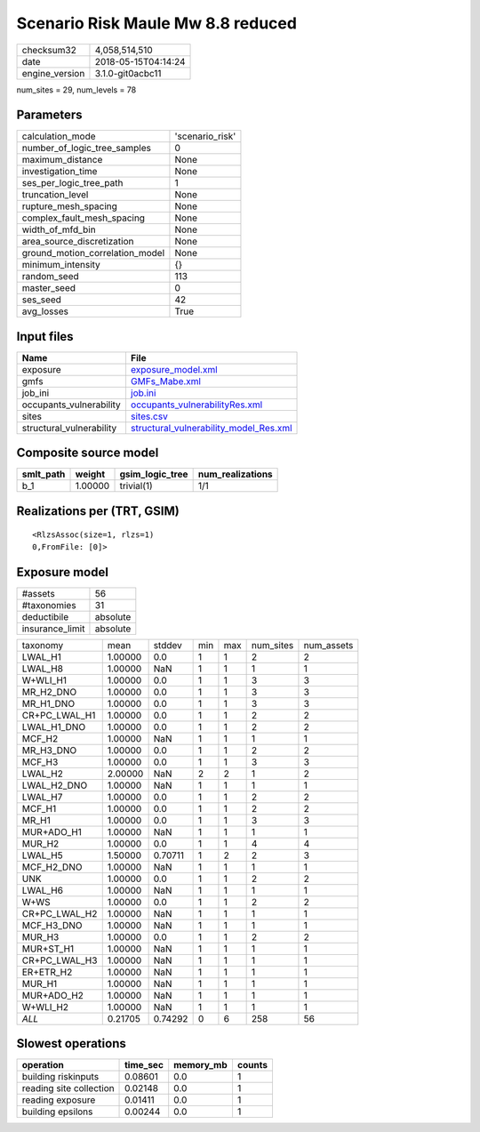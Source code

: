 Scenario Risk Maule Mw 8.8 reduced
==================================

============== ===================
checksum32     4,058,514,510      
date           2018-05-15T04:14:24
engine_version 3.1.0-git0acbc11   
============== ===================

num_sites = 29, num_levels = 78

Parameters
----------
=============================== ===============
calculation_mode                'scenario_risk'
number_of_logic_tree_samples    0              
maximum_distance                None           
investigation_time              None           
ses_per_logic_tree_path         1              
truncation_level                None           
rupture_mesh_spacing            None           
complex_fault_mesh_spacing      None           
width_of_mfd_bin                None           
area_source_discretization      None           
ground_motion_correlation_model None           
minimum_intensity               {}             
random_seed                     113            
master_seed                     0              
ses_seed                        42             
avg_losses                      True           
=============================== ===============

Input files
-----------
======================== ==================================================================================
Name                     File                                                                              
======================== ==================================================================================
exposure                 `exposure_model.xml <exposure_model.xml>`_                                        
gmfs                     `GMFs_Mabe.xml <GMFs_Mabe.xml>`_                                                  
job_ini                  `job.ini <job.ini>`_                                                              
occupants_vulnerability  `occupants_vulnerabilityRes.xml <occupants_vulnerabilityRes.xml>`_                
sites                    `sites.csv <sites.csv>`_                                                          
structural_vulnerability `structural_vulnerability_model_Res.xml <structural_vulnerability_model_Res.xml>`_
======================== ==================================================================================

Composite source model
----------------------
========= ======= =============== ================
smlt_path weight  gsim_logic_tree num_realizations
========= ======= =============== ================
b_1       1.00000 trivial(1)      1/1             
========= ======= =============== ================

Realizations per (TRT, GSIM)
----------------------------

::

  <RlzsAssoc(size=1, rlzs=1)
  0,FromFile: [0]>

Exposure model
--------------
=============== ========
#assets         56      
#taxonomies     31      
deductibile     absolute
insurance_limit absolute
=============== ========

============= ======= ======= === === ========= ==========
taxonomy      mean    stddev  min max num_sites num_assets
LWAL_H1       1.00000 0.0     1   1   2         2         
LWAL_H8       1.00000 NaN     1   1   1         1         
W+WLI_H1      1.00000 0.0     1   1   3         3         
MR_H2_DNO     1.00000 0.0     1   1   3         3         
MR_H1_DNO     1.00000 0.0     1   1   3         3         
CR+PC_LWAL_H1 1.00000 0.0     1   1   2         2         
LWAL_H1_DNO   1.00000 0.0     1   1   2         2         
MCF_H2        1.00000 NaN     1   1   1         1         
MR_H3_DNO     1.00000 0.0     1   1   2         2         
MCF_H3        1.00000 0.0     1   1   3         3         
LWAL_H2       2.00000 NaN     2   2   1         2         
LWAL_H2_DNO   1.00000 NaN     1   1   1         1         
LWAL_H7       1.00000 0.0     1   1   2         2         
MCF_H1        1.00000 0.0     1   1   2         2         
MR_H1         1.00000 0.0     1   1   3         3         
MUR+ADO_H1    1.00000 NaN     1   1   1         1         
MUR_H2        1.00000 0.0     1   1   4         4         
LWAL_H5       1.50000 0.70711 1   2   2         3         
MCF_H2_DNO    1.00000 NaN     1   1   1         1         
UNK           1.00000 0.0     1   1   2         2         
LWAL_H6       1.00000 NaN     1   1   1         1         
W+WS          1.00000 0.0     1   1   2         2         
CR+PC_LWAL_H2 1.00000 NaN     1   1   1         1         
MCF_H3_DNO    1.00000 NaN     1   1   1         1         
MUR_H3        1.00000 0.0     1   1   2         2         
MUR+ST_H1     1.00000 NaN     1   1   1         1         
CR+PC_LWAL_H3 1.00000 NaN     1   1   1         1         
ER+ETR_H2     1.00000 NaN     1   1   1         1         
MUR_H1        1.00000 NaN     1   1   1         1         
MUR+ADO_H2    1.00000 NaN     1   1   1         1         
W+WLI_H2      1.00000 NaN     1   1   1         1         
*ALL*         0.21705 0.74292 0   6   258       56        
============= ======= ======= === === ========= ==========

Slowest operations
------------------
======================= ======== ========= ======
operation               time_sec memory_mb counts
======================= ======== ========= ======
building riskinputs     0.08601  0.0       1     
reading site collection 0.02148  0.0       1     
reading exposure        0.01411  0.0       1     
building epsilons       0.00244  0.0       1     
======================= ======== ========= ======